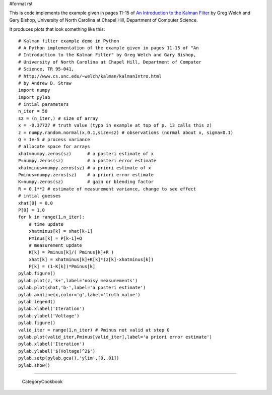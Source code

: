 #format rst

This is code implements the example given in pages 11-15 of `An Introduction to the Kalman Filter <http://www.cs.unc.edu/~welch/kalman/kalmanIntro.html>`_ by Greg Welch and Gary Bishop, University of North Carolina at Chapel Hill, Department of Computer Science.

It produces plots that look something like this:


.. image:: images/Cookbook/KalmanFiltering/estimate_vs_iteration.png
 **Estimate vs. iteration step**


.. image:: images/Cookbook/KalmanFiltering/error_vs_iteration.png
 **Estimated** *a priori* **error vs. iteration step**

::

   # Kalman filter example demo in Python
   # A Python implementation of the example given in pages 11-15 of "An
   # Introduction to the Kalman Filter" by Greg Welch and Gary Bishop,
   # University of North Carolina at Chapel Hill, Department of Computer
   # Science, TR 95-041,
   # http://www.cs.unc.edu/~welch/kalman/kalmanIntro.html
   # by Andrew D. Straw
   import numpy
   import pylab
   # intial parameters
   n_iter = 50
   sz = (n_iter,) # size of array
   x = -0.37727 # truth value (typo in example at top of p. 13 calls this z)
   z = numpy.random.normal(x,0.1,size=sz) # observations (normal about x, sigma=0.1)
   Q = 1e-5 # process variance
   # allocate space for arrays
   xhat=numpy.zeros(sz)      # a posteri estimate of x
   P=numpy.zeros(sz)         # a posteri error estimate
   xhatminus=numpy.zeros(sz) # a priori estimate of x
   Pminus=numpy.zeros(sz)    # a priori error estimate
   K=numpy.zeros(sz)         # gain or blending factor
   R = 0.1**2 # estimate of measurement variance, change to see effect
   # intial guesses
   xhat[0] = 0.0
   P[0] = 1.0
   for k in range(1,n_iter):
       # time update
       xhatminus[k] = xhat[k-1]
       Pminus[k] = P[k-1]+Q
       # measurement update
       K[k] = Pminus[k]/( Pminus[k]+R )
       xhat[k] = xhatminus[k]+K[k]*(z[k]-xhatminus[k])
       P[k] = (1-K[k])*Pminus[k]
   pylab.figure()
   pylab.plot(z,'k+',label='noisy measurements')
   pylab.plot(xhat,'b-',label='a posteri estimate')
   pylab.axhline(x,color='g',label='truth value')
   pylab.legend()
   pylab.xlabel('Iteration')
   pylab.ylabel('Voltage')
   pylab.figure()
   valid_iter = range(1,n_iter) # Pminus not valid at step 0
   pylab.plot(valid_iter,Pminus[valid_iter],label='a priori error estimate')
   pylab.xlabel('Iteration')
   pylab.ylabel('$(Voltage)^2$')
   pylab.setp(pylab.gca(),'ylim',[0,.01])
   pylab.show()

-------------------------

 CategoryCookbook

